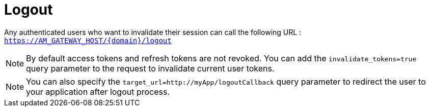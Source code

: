 = Logout
:page-sidebar: am_3_x_sidebar
:page-permalink: am/current/am_userguide_user_session_management_logout.html
:page-folder: am/user-guide
:page-layout: am

Any authenticated users who want to invalidate their session can call the following URL : `https://AM_GATEWAY_HOST/{domain}/logout`

NOTE: By default access tokens and refresh tokens are not revoked. You can add the `invalidate_tokens=true` query parameter to the request to invalidate current user tokens.

NOTE: You can also specify the `target_url=http://myApp/logoutCallback` query parameter to redirect the user to your application after logout process.

